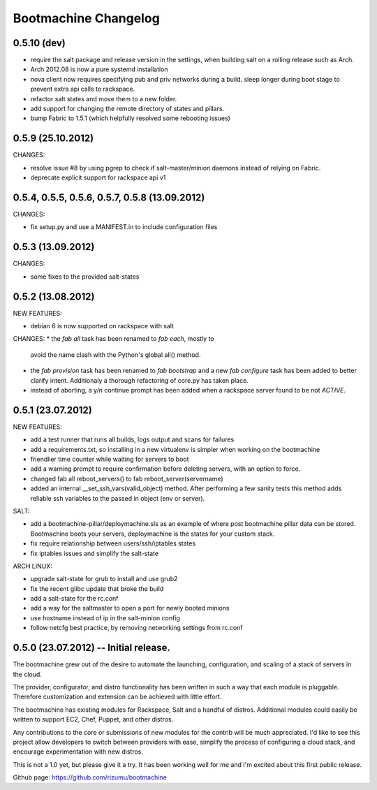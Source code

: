 Bootmachine Changelog
=====================

0.5.10 (dev)
------------

* require the salt package and release version in the settings, when
  building salt on a rolling release such as Arch.
* Arch 2012.08 is now a pure systemd installation
* nova client now requires specifying pub and priv networks
  during a build. sleep longer during boot stage to prevent
  extra api calls to rackspace.
* refactor salt states and move them to a new folder.
* add support for changing the remote directory of states and pillars.
* bump Fabric to 1.5.1 (which helpfully resolved some rebooting issues)

0.5.9 (25.10.2012)
------------------
CHANGES:

* resolve issue #8 by using pgrep to check if
  salt-master/minion daemons instead of relying
  on Fabric.
* deprecate explicit support for rackspace api v1

0.5.4, 0.5.5, 0.5.6, 0.5.7, 0.5.8 (13.09.2012)
----------------------------------------------
CHANGES:

* fix setup.py and use a MANIFEST.in to include configuration files

0.5.3 (13.09.2012)
------------------
CHANGES:

* some fixes to the provided salt-states

0.5.2 (13.08.2012)
------------------
NEW FEATURES:

* debian 6 is now supported on rackspace with salt

CHANGES:
* the `fab all` task has been renamed to `fab each`, mostly to
  avoid the name clash with the Python's global all() method.
* the `fab provision` task has been renamed to `fab bootstrap` and
  a new `fab configure` task has been added to better clarify
  intent. Additionaly a thorough refactoring of core.py has taken
  place.
* instead of aborting, a y/n continue prompt has been added
  when a rackspace server found to be not `ACTIVE`.

0.5.1 (23.07.2012)
------------------
NEW FEATURES:

* add a test runner that runs all builds, logs output and scans for
  failures
* add a requirements.txt, so installing in a new virtualenv is simpler
  when working on the bootmachine
* friendlier time counter while waiting for servers to boot
* add a warning prompt to require confirmation before deleting
  servers, with an option to force.
* changed fab all reboot_servers() to fab reboot_server(servername)
* added an internal __set_ssh_vars(valid_object) method. After
  performing a few sanity tests this method adds reliable ssh
  variables to the passed in object (env or server).

SALT:

* add a bootmachine-pillar/deploymachine.sls as an example of where
  post bootmachine pillar data can be stored. Bootmachine boots your
  servers, deploymachine is the states for your custom stack.
* fix require relationship between users/ssh/iptables states
* fix iptables issues and simplify the salt-state

ARCH LINUX:

* upgrade salt-state for grub to install and use grub2
* fix the recent glibc update that broke the build
* add a salt-state for the rc.conf
* add a way for the saltmaster to open a port for newly booted minions
* use hostname instead of ip in the salt-minion config
* follow netcfg best practice, by removing networking settings from rc.conf

0.5.0 (23.07.2012) -- Initial release.
--------------------------------------

The bootmachine grew out of the desire to automate the launching,
configuration, and scaling of a stack of servers in the cloud.

The provider, configurator, and distro functionality has been written
in such a way that each module is pluggable. Therefore customization
and extension can be achieved with little effort.

The bootmachine has existing modules for Rackspace, Salt and a handful
of distros. Additional modules could easily be written to support EC2, Chef,
Puppet, and other distros.

Any contributions to the core or submissions of new modules for the
contrib will be much appreciated. I'd like to see this project allow
developers to switch between providers with ease, simplify the process
of configuring a cloud stack, and encourage experimentation with new
distros.

This is not a 1.0 yet, but please give it a try. It has been working
well for me and I'm excited about this first public release.

Github page: https://github.com/rizumu/bootmachine
